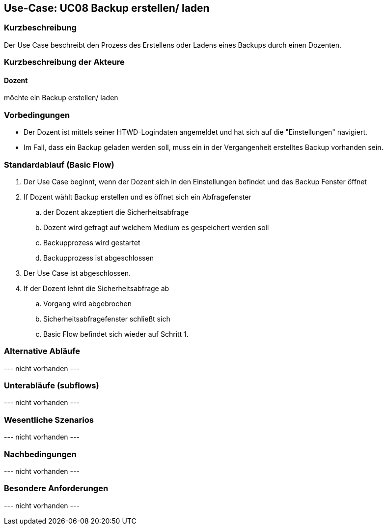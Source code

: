 //Nutzen Sie dieses Template als Grundlage für die Spezifikation *einzelner* Use-Cases. Diese lassen sich dann per Include in das Use-Case Model Dokument einbinden (siehe Beispiel dort).

== Use-Case: UC08 Backup erstellen/ laden

=== Kurzbeschreibung
//<Kurze Beschreibung des Use Case>

Der Use Case beschreibt den Prozess des Erstellens oder Ladens eines Backups durch einen Dozenten.

=== Kurzbeschreibung der Akteure

==== Dozent

möchte ein Backup erstellen/ laden

//==== <Akteur 1 Name>

=== Vorbedingungen
* Der Dozent ist mittels seiner HTWD-Logindaten angemeldet und hat sich auf die "Einstellungen" navigiert.
* Im Fall, dass ein Backup geladen werden soll, muss ein in der Vergangenheit erstelltes Backup vorhanden sein.


=== Standardablauf (Basic Flow)
//Der Standardablauf definiert die Schritte für den Erfolgsfall ("Happy Path")

. Der Use Case beginnt, wenn der Dozent sich in den Einstellungen befindet und das Backup Fenster öffnet
. If Dozent wählt Backup erstellen und es öffnet sich ein Abfragefenster
.. der Dozent akzeptiert die Sicherheitsabfrage
.. Dozent wird gefragt auf welchem Medium es gespeichert werden soll
.. Backupprozess wird gestartet
.. Backupprozess ist abgeschlossen
. Der Use Case ist abgeschlossen.

. If der Dozent lehnt die Sicherheitsabfrage ab
.. Vorgang wird abgebrochen
.. Sicherheitsabfragefenster schließt sich
.. Basic Flow befindet sich wieder auf Schritt 1.

=== Alternative Abläufe
//Nutzen Sie alternative Abläufe für Fehlerfälle, Ausnahmen und Erweiterungen zum Standardablauf

--- nicht vorhanden ---

//==== <Alternativer Ablauf 1>
//Wenn <Akteur> im Schritt <x> des Standardablauf <etwas macht>, dann
//. <Ablauf beschreiben>
//. Der Use Case wird im Schritt <y> fortgesetzt.

=== Unterabläufe (subflows)
//Nutzen Sie Unterabläufe, um wiederkehrende Schritte auszulagern

--- nicht vorhanden ---

//==== <Unterablauf 1>
//. <Unterablauf 1, Schritt 1>
//. …
//. <Unterablauf 1, Schritt n>

=== Wesentliche Szenarios
//Szenarios sind konkrete Instanzen eines Use Case, d.h. mit einem konkreten Akteur und einem konkreten Durchlauf der o.g. Flows. Szenarios können als Vorstufe für die Entwicklung von Flows und/oder zu deren Validierung verwendet werden.

--- nicht vorhanden ---

=== Nachbedingungen
//Nachbedingungen beschreiben das Ergebnis des Use Case, z.B. einen bestimmten Systemzustand.

--- nicht vorhanden ---

//==== <Nachbedingung 1>

=== Besondere Anforderungen
//Besondere Anforderungen können sich auf nicht-funktionale Anforderungen wie z.B. einzuhaltende Standards, Qualitätsanforderungen oder Anforderungen an die Benutzeroberfläche beziehen.

--- nicht vorhanden ---

//==== <Besondere Anforderung 1>
